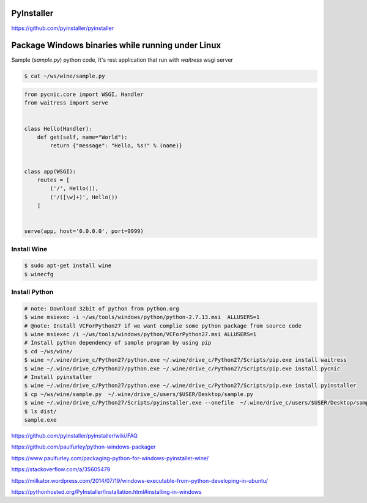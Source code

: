 PyInstaller
-----------

https://github.com/pyinstaller/pyinstaller




Package Windows binaries while running under Linux
--------------------------------------------------


Sample (`sample.py`) python code, It's rest application that run with `waitress` wsgi server

.. code-block:: bash

    $ cat ~/ws/wine/sample.py

.. code-block:: python

        from pycnic.core import WSGI, Handler
        from waitress import serve


        class Hello(Handler):
            def get(self, name="World"):
                return {"message": "Hello, %s!" % (name)}


        class app(WSGI):
            routes = [
                ('/', Hello()),
                ('/([\w]+)', Hello())
            ]


        serve(app, host='0.0.0.0', port=9999)


Install Wine
++++++++++++

.. code-block:: bash

    $ sudo apt-get install wine
    $ winecfg


Install Python
++++++++++++++

.. code-block:: bash

    # note: Download 32bit of python from python.org
    $ wine msiexec -i ~/ws/tools/windows/python/python-2.7.13.msi  ALLUSERS=1
    # @note: Install VCForPython27 if we want complie some python package from source code
    $ wine msiexec /i ~/ws/tools/windows/python/VCForPython27.msi ALLUSERS=1
    # Install python dependency of sample program by using pip
    $ cd ~/ws/wine/
    $ wine ~/.wine/drive_c/Python27/python.exe ~/.wine/drive_c/Python27/Scripts/pip.exe install waitress
    $ wine ~/.wine/drive_c/Python27/python.exe ~/.wine/drive_c/Python27/Scripts/pip.exe install pycnic
    # Install pyinstaller
    $ wine ~/.wine/drive_c/Python27/python.exe ~/.wine/drive_c/Python27/Scripts/pip.exe install pyinstaller
    $ cp ~/ws/wine/sample.py  ~/.wine/drive_c/users/$USER/Desktop/sample.py
    $ wine ~/.wine/drive_c/Python27/Scripts/pyinstaller.exe --onefile  ~/.wine/drive_c/users/$USER/Desktop/sample.py
    $ ls dist/
    sample.exe


https://github.com/pyinstaller/pyinstaller/wiki/FAQ

https://github.com/paulfurley/python-windows-packager

https://www.paulfurley.com/packaging-python-for-windows-pyinstaller-wine/

https://stackoverflow.com/a/35605479

https://milkator.wordpress.com/2014/07/19/windows-executable-from-python-developing-in-ubuntu/

https://pythonhosted.org/PyInstaller/installation.html#installing-in-windows